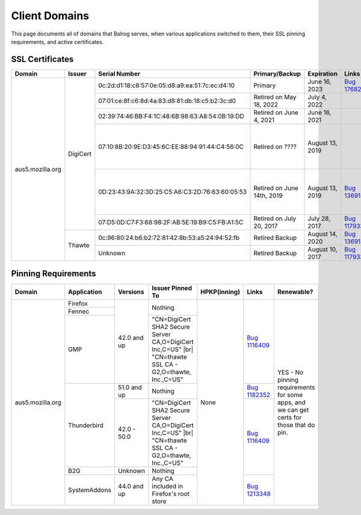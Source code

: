 ==============
Client Domains
==============

This page documents all of domains that Balrog serves, when various applications switched to them, their SSL pinning requirements, and active certificates. 

----------------
SSL Certificates
----------------

+------------------+----------+-------------------------------------------------+----------------------------+--------------------+-----------------------------------------------------------------------+--------------------------------------------------------------------------------------------------+
| Domain           | Issuer   | Serial Number                                   | Primary/Backup             | Expiration         | Links                                                                 | Comments                                                                                         |
+==================+==========+=================================================+============================+====================+=======================================================================+==================================================================================================+
| aus5.mozilla.org | DigiCert | 0c:2d:d1:18:c8:57:0e:05:d8:a9:ea:51:7c:ec:d4:10 | Primary                    | June 16, 2023      | `Bug 1768253 <https://bugzilla.mozilla.org/show_bug.cgi?id=1768253>`_ |                                                                                                  |
|                  |          +-------------------------------------------------+----------------------------+--------------------+-----------------------------------------------------------------------+--------------------------------------------------------------------------------------------------+
|                  |          | 07:01:ce:8f:c6:8d:4a:83:d8:81:db:18:c5:b2:3c:d0 | Retired on May 18, 2022    | July 4, 2022       |                                                                       |                                                                                                  |
|                  |          +-------------------------------------------------+----------------------------+--------------------+-----------------------------------------------------------------------+--------------------------------------------------------------------------------------------------+
|                  |          | 02:39:74:46:BB:F4:1C:48:6B:98:63:A8:54:0B:19:DD | Retired on June 4, 2021    | June 16, 2021      |                                                                       |                                                                                                  |
|                  |          +-------------------------------------------------+----------------------------+--------------------+-----------------------------------------------------------------------+--------------------------------------------------------------------------------------------------+
|                  |          | 07:10:8B:20:9E:D3:45:6C:EE:88:94:91:44:C4:56:0C | Retired on \?\?\?\?        | August 13, 2019    |                                                                       | One of these may have been a primary, and the other a backup. This information has been lost     |
|                  |          +-------------------------------------------------+----------------------------+--------------------+-----------------------------------------------------------------------+ to the ether                                                                                     |
|                  |          | 0D:23:43:9A:32:3D:25:C5:A6:C3:2D:76:63:60:05:53 | Retired on June 14th, 2019 | August 13, 2019    | `Bug 1369143 <https://bugzilla.mozilla.org/show_bug.cgi?id=1369143>`_ |                                                                                                  |
|                  |          +-------------------------------------------------+----------------------------+--------------------+-----------------------------------------------------------------------+--------------------------------------------------------------------------------------------------+
|                  |          | 07:D5:0D:C7:F3:68:98:2F:AB:5E:19:B9:C5:FB:A1:5C | Retired on July 20, 2017   | July 28, 2017      | `Bug 1179339 <https://bugzilla.mozilla.org/show_bug.cgi?id=1179339>`_ |                                                                                                  |
|                  +----------+-------------------------------------------------+----------------------------+--------------------+-----------------------------------------------------------------------+--------------------------------------------------------------------------------------------------+
|                  | Thawte   | 0c:96:80:24:b6:b2:72:81:42:8b:53:a5:24:94:52:fb | Retired Backup             | August 14, 2020    | `Bug 1369143 <https://bugzilla.mozilla.org/show_bug.cgi?id=1369143>`_ |                                                                                                  |
|                  |          +-------------------------------------------------+----------------------------+--------------------+-----------------------------------------------------------------------+--------------------------------------------------------------------------------------------------+
|                  |          | Unknown                                         | Retired Backup             | August 10, 2017    | `Bug 1179339 <https://bugzilla.mozilla.org/show_bug.cgi?id=1179339>`_ |                                                                                                  |
+------------------+----------+-------------------------------------------------+----------------------------+--------------------+-----------------------------------------------------------------------+--------------------------------------------------------------------------------------------------+

--------------------
Pinning Requirements
--------------------

+------------------+--------------+-------------+---------------------------------------------------------------+--------------+-----------------------------------------------------------------------+------------------------------------------------------------------------------------------+
| Domain           | Application  | Versions    | Issuer Pinned To                                              | HPKP(inning) | Links                                                                 | Renewable?                                                                               |
+==================+==============+=============+===============================================================+==============+=======================================================================+==========================================================================================+
| aus5.mozilla.org | Firefox      | 42.0 and up | Nothing                                                       | None         | `Bug 1116409 <https://bugzilla.mozilla.org/show_bug.cgi?id=1116409>`_ | YES - No pinning requirements for some apps, and we can get certs for those that do pin. |
+                  +--------------+             +                                                               +              +                                                                       +                                                                                          +
|                  | Fennec       |             |                                                               |              |                                                                       |                                                                                          |
+                  +--------------+             +---------------------------------------------------------------+              +                                                                       +                                                                                          +
|                  | GMP          |             | "CN=DigiCert SHA2 Secure Server CA,O=DigiCert Inc,C=US" |br|  |              |                                                                       |                                                                                          |
|                  |              |             | "CN=thawte SSL CA - G2,O=thawte, Inc.,C=US"                   |              |                                                                       |                                                                                          | 
+                  +--------------+-------------+---------------------------------------------------------------+              +-----------------------------------------------------------------------+                                                                                          +
|                  | Thunderbird  | 51.0 and up | Nothing                                                       |              | `Bug 1182352 <https://bugzilla.mozilla.org/show_bug.cgi?id=1182352>`_ |                                                                                          |
+                  +              +-------------+---------------------------------------------------------------+              +-----------------------------------------------------------------------+                                                                                          +
|                  |              | 42.0 - 50.0 | "CN=DigiCert SHA2 Secure Server CA,O=DigiCert Inc,C=US" |br|  |              | `Bug 1116409 <https://bugzilla.mozilla.org/show_bug.cgi?id=1116409>`_ |                                                                                          |
|                  |              |             | "CN=thawte SSL CA - G2,O=thawte, Inc.,C=US"                   |              |                                                                       |                                                                                          | 
+                  +--------------+-------------+---------------------------------------------------------------+              +                                                                       +                                                                                          +
|                  | B2G          | Unknown     | Nothing                                                       |              |                                                                       |                                                                                          |
+                  +--------------+-------------+---------------------------------------------------------------+              +-----------------------------------------------------------------------+                                                                                          +
|                  | SystemAddons | 44.0 and up | Any CA included in Firefox's root store                       |              | `Bug 1213348 <https://bugzilla.mozilla.org/show_bug.cgi?id=1213348>`_ |                                                                                          |
+------------------+--------------+-------------+---------------------------------------------------------------+--------------+-----------------------------------------------------------------------+------------------------------------------------------------------------------------------+

.. |br| raw:: html

  <br/>
